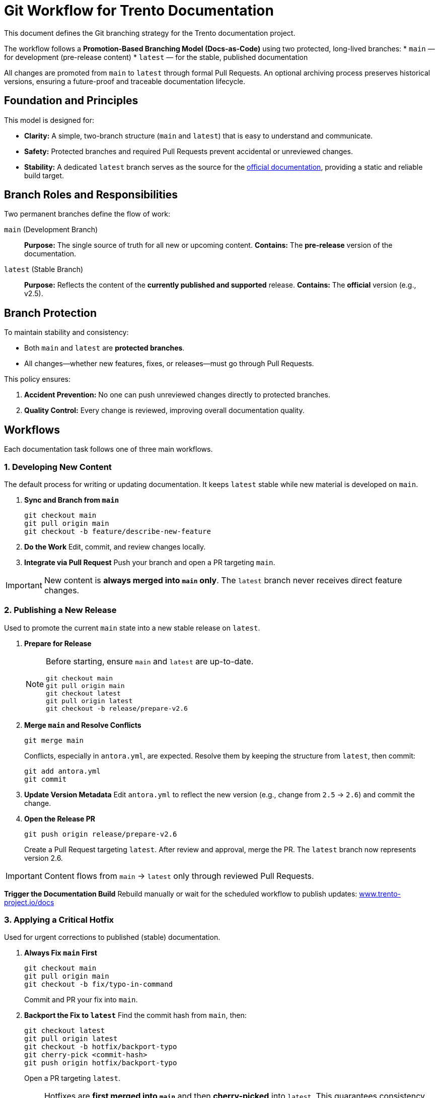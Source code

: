 = Git Workflow for Trento Documentation

This document defines the Git branching strategy for the Trento documentation project.

The workflow follows a **Promotion-Based Branching Model (Docs-as-Code)** using two protected, long-lived branches:
* `main` — for development (pre-release content)
* `latest` — for the stable, published documentation

All changes are promoted from `main` to `latest` through formal Pull Requests.  
An optional archiving process preserves historical versions, ensuring a future-proof and traceable documentation lifecycle.

== Foundation and Principles

This model is designed for:

* **Clarity:** A simple, two-branch structure (`main` and `latest`) that is easy to understand and communicate.
* **Safety:** Protected branches and required Pull Requests prevent accidental or unreviewed changes.
* **Stability:** A dedicated `latest` branch serves as the source for the link:https://documentation.suse.com/sles-sap/trento/html/SLES-SAP-trento/index.html[official documentation^], providing a static and reliable build target.

== Branch Roles and Responsibilities

Two permanent branches define the flow of work:

`main` (Development Branch)::
*Purpose:* The single source of truth for all new or upcoming content.  
*Contains:* The *pre-release* version of the documentation.

`latest` (Stable Branch)::
*Purpose:* Reflects the content of the *currently published and supported* release.  
*Contains:* The *official* version (e.g., v2.5).

== Branch Protection

To maintain stability and consistency:

* Both `main` and `latest` are **protected branches**.
* All changes—whether new features, fixes, or releases—must go through Pull Requests.

This policy ensures:

. **Accident Prevention:** No one can push unreviewed changes directly to protected branches.
. **Quality Control:** Every change is reviewed, improving overall documentation quality.

== Workflows

Each documentation task follows one of three main workflows.

=== 1. Developing New Content

The default process for writing or updating documentation.  
It keeps `latest` stable while new material is developed on `main`.

. **Sync and Branch from `main`**
+
[source,bash]
----
git checkout main
git pull origin main
git checkout -b feature/describe-new-feature
----

. **Do the Work**  
Edit, commit, and review changes locally.

. **Integrate via Pull Request**
Push your branch and open a PR targeting `main`.

[IMPORTANT]
====
New content is *always merged into `main` only*.  
The `latest` branch never receives direct feature changes.
====

=== 2. Publishing a New Release

Used to promote the current `main` state into a new stable release on `latest`.

. **Prepare for Release**
+
[NOTE]
====
Before starting, ensure `main` and `latest` are up-to-date.
[source,bash]
----
git checkout main
git pull origin main
git checkout latest
git pull origin latest
git checkout -b release/prepare-v2.6
----
====

. **Merge `main` and Resolve Conflicts**
+
[source,bash]
----
git merge main
----
Conflicts, especially in `antora.yml`, are expected.  
Resolve them by keeping the structure from `latest`, then commit:
+
[source,bash]
----
git add antora.yml
git commit
----

. **Update Version Metadata**
Edit `antora.yml` to reflect the new version (e.g., change from `2.5` → `2.6`) and commit the change.

. **Open the Release PR**
+
[source,bash]
----
git push origin release/prepare-v2.6
----
Create a Pull Request targeting `latest`.  
After review and approval, merge the PR.  
The `latest` branch now represents version 2.6.

[IMPORTANT]
====
Content flows from `main` → `latest` only through reviewed Pull Requests.
====

**Trigger the Documentation Build**
Rebuild manually or wait for the scheduled workflow to publish updates:
link:https://www.trento-project.io/docs/[www.trento-project.io/docs^]

=== 3. Applying a Critical Hotfix

Used for urgent corrections to published (stable) documentation.

. **Always Fix `main` First**
+
[source,bash]
----
git checkout main
git pull origin main
git checkout -b fix/typo-in-command
----
Commit and PR your fix into `main`.

. **Backport the Fix to `latest`**
Find the commit hash from `main`, then:
+
[source,bash]
----
git checkout latest
git pull origin latest
git checkout -b hotfix/backport-typo
git cherry-pick <commit-hash>
git push origin hotfix/backport-typo
----
Open a PR targeting `latest`.

[IMPORTANT]
====
Hotfixes are *first merged into `main`* and then *cherry-picked* into `latest`.  
This guarantees consistency between development and release branches.
====

== Optional: Archiving Old Versions

To keep historical documentation versions visible in Antora, add an **archiving step** before creating a new release.

. **Archive the Current `latest`**
+
[source,bash]
----
git checkout latest
git pull origin latest
git checkout -b v2.5
git push origin v2.5
----

. **Update the Antora Playbook**
Include the new version branch in your `antora-playbook.yml`:
+
[source,yaml]
----
content:
  sources:
    - url: .
      branches: [main, latest, v2.5]
----

Archived branches (e.g., `v2.5`, `v2.6`) will then appear as selectable versions in the documentation site’s UI.

== Summary

This workflow provides:

* A **promotion-based flow** from `main` → `latest`
* **Full traceability** through Pull Requests
* **Safe hotfixing** via cherry-picks
* **Optional version archiving** for long-term documentation history

Use this process to maintain consistency, stability, and transparency in Trento’s documentation lifecycle.

